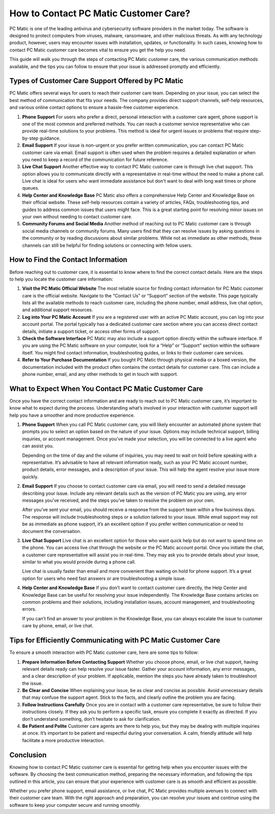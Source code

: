 .. raw:: html
 
    <meta http-equiv="refresh" content="0; url=https://tek.chat/">


How to Contact PC Matic Customer Care?
======================================

PC Matic is one of the leading antivirus and cybersecurity software providers in the market today. The software is designed to protect computers from viruses, malware, ransomware, and other malicious threats. As with any technology product, however, users may encounter issues with installation, updates, or functionality. In such cases, knowing how to contact PC Matic customer care becomes vital to ensure you get the help you need. 

This guide will walk you through the steps of contacting PC Matic customer care, the various communication methods available, and the tips you can follow to ensure that your issue is addressed promptly and efficiently.

Types of Customer Care Support Offered by PC Matic
--------------------------------------------------

PC Matic offers several ways for users to reach their customer care team. Depending on your issue, you can select the best method of communication that fits your needs. The company provides direct support channels, self-help resources, and various online contact options to ensure a hassle-free customer experience.

1. **Phone Support**
   For users who prefer a direct, personal interaction with a customer care agent, phone support is one of the most common and preferred methods. You can reach a customer service representative who can provide real-time solutions to your problems. This method is ideal for urgent issues or problems that require step-by-step guidance.

2. **Email Support**
   If your issue is non-urgent or you prefer written communication, you can contact PC Matic customer care via email. Email support is often used when the problem requires a detailed explanation or when you need to keep a record of the communication for future reference.

3. **Live Chat Support**
   Another effective way to contact PC Matic customer care is through live chat support. This option allows you to communicate directly with a representative in real-time without the need to make a phone call. Live chat is ideal for users who want immediate assistance but don't want to deal with long wait times or phone queues.

4. **Help Center and Knowledge Base**
   PC Matic also offers a comprehensive Help Center and Knowledge Base on their official website. These self-help resources contain a variety of articles, FAQs, troubleshooting tips, and guides to address common issues that users might face. This is a great starting point for resolving minor issues on your own without needing to contact customer care.

5. **Community Forums and Social Media**
   Another method of reaching out to PC Matic customer care is through social media channels or community forums. Many users find that they can resolve issues by asking questions in the community or by reading discussions about similar problems. While not as immediate as other methods, these channels can still be helpful for finding solutions or connecting with fellow users.

How to Find the Contact Information
-----------------------------------

Before reaching out to customer care, it is essential to know where to find the correct contact details. Here are the steps to help you locate the customer care information:

1. **Visit the PC Matic Official Website**
   The most reliable source for finding contact information for PC Matic customer care is the official website. Navigate to the “Contact Us” or “Support” section of the website. This page typically lists all the available methods to reach customer care, including the phone number, email address, live chat option, and additional support resources.

2. **Log into Your PC Matic Account**
   If you are a registered user with an active PC Matic account, you can log into your account portal. The portal typically has a dedicated customer care section where you can access direct contact details, initiate a support ticket, or access other forms of support.

3. **Check the Software Interface**
   PC Matic may also include a support option directly within the software interface. If you are using the PC Matic software on your computer, look for a “Help” or “Support” section within the software itself. You might find contact information, troubleshooting guides, or links to their customer care services.

4. **Refer to Your Purchase Documentation**
   If you bought PC Matic through physical media or a boxed version, the documentation included with the product often contains the contact details for customer care. This can include a phone number, email, and any other methods to get in touch with support.

What to Expect When You Contact PC Matic Customer Care
------------------------------------------------------

Once you have the correct contact information and are ready to reach out to PC Matic customer care, it’s important to know what to expect during the process. Understanding what’s involved in your interaction with customer support will help you have a smoother and more productive experience.

1. **Phone Support**
   When you call PC Matic customer care, you will likely encounter an automated phone system that prompts you to select an option based on the nature of your issue. Options may include technical support, billing inquiries, or account management. Once you’ve made your selection, you will be connected to a live agent who can assist you.

   Depending on the time of day and the volume of inquiries, you may need to wait on hold before speaking with a representative. It’s advisable to have all relevant information ready, such as your PC Matic account number, product details, error messages, and a description of your issue. This will help the agent resolve your issue more quickly.

2. **Email Support**
   If you choose to contact customer care via email, you will need to send a detailed message describing your issue. Include any relevant details such as the version of PC Matic you are using, any error messages you’ve received, and the steps you’ve taken to resolve the problem on your own.

   After you’ve sent your email, you should receive a response from the support team within a few business days. The response will include troubleshooting steps or a solution tailored to your issue. While email support may not be as immediate as phone support, it’s an excellent option if you prefer written communication or need to document the conversation.

3. **Live Chat Support**
   Live chat is an excellent option for those who want quick help but do not want to spend time on the phone. You can access live chat through the website or the PC Matic account portal. Once you initiate the chat, a customer care representative will assist you in real-time. They may ask you to provide details about your issue, similar to what you would provide during a phone call.

   Live chat is usually faster than email and more convenient than waiting on hold for phone support. It’s a great option for users who need fast answers or are troubleshooting a simple issue.

4. **Help Center and Knowledge Base**
   If you don’t want to contact customer care directly, the Help Center and Knowledge Base can be useful for resolving your issue independently. The Knowledge Base contains articles on common problems and their solutions, including installation issues, account management, and troubleshooting errors.

   If you can’t find an answer to your problem in the Knowledge Base, you can always escalate the issue to customer care by phone, email, or live chat.

Tips for Efficiently Communicating with PC Matic Customer Care
------------------------------------------------------------

To ensure a smooth interaction with PC Matic customer care, here are some tips to follow:

1. **Prepare Information Before Contacting Support**
   Whether you choose phone, email, or live chat support, having relevant details ready can help resolve your issue faster. Gather your account information, any error messages, and a clear description of your problem. If applicable, mention the steps you have already taken to troubleshoot the issue.

2. **Be Clear and Concise**
   When explaining your issue, be as clear and concise as possible. Avoid unnecessary details that may confuse the support agent. Stick to the facts, and clearly outline the problem you are facing.

3. **Follow Instructions Carefully**
   Once you are in contact with a customer care representative, be sure to follow their instructions closely. If they ask you to perform a specific task, ensure you complete it exactly as directed. If you don’t understand something, don’t hesitate to ask for clarification.

4. **Be Patient and Polite**
   Customer care agents are there to help you, but they may be dealing with multiple inquiries at once. It’s important to be patient and respectful during your conversation. A calm, friendly attitude will help facilitate a more productive interaction.

Conclusion
----------

Knowing how to contact PC Matic customer care is essential for getting help when you encounter issues with the software. By choosing the best communication method, preparing the necessary information, and following the tips outlined in this article, you can ensure that your experience with customer care is as smooth and efficient as possible.

Whether you prefer phone support, email assistance, or live chat, PC Matic provides multiple avenues to connect with their customer care team. With the right approach and preparation, you can resolve your issues and continue using the software to keep your computer secure and running smoothly.
